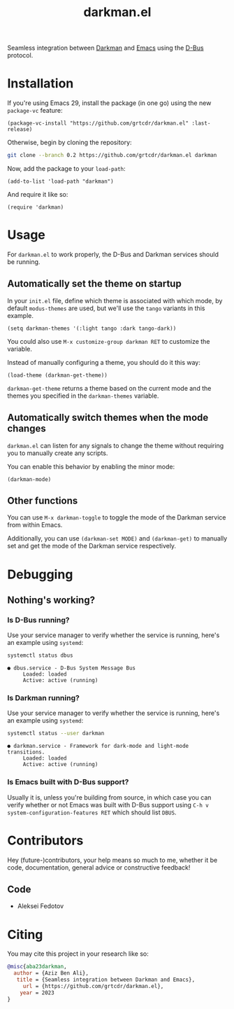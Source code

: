 #+title: darkman.el
#+export_file_name: index.html

Seamless integration between [[https://darkman.whynothugo.nl][Darkman]] and [[https://gnu.org/software/emacs][Emacs]] using the [[https://www.freedesktop.org/wiki/Software/dbus/][D-Bus]] protocol.

* Installation

If you're using Emacs 29, install the package (in one go) using
the new =package-vc= feature:

#+begin_src elisp
(package-vc-install "https://github.com/grtcdr/darkman.el" :last-release)
#+end_src

Otherwise, begin by cloning the repository:

#+begin_src sh
git clone --branch 0.2 https://github.com/grtcdr/darkman.el darkman
#+end_src

Now, add the package to your =load-path=:

#+begin_src elisp
(add-to-list 'load-path "darkman")
#+end_src

And require it like so:

#+begin_src elisp
(require 'darkman)
#+end_src

* Usage

For =darkman.el= to work properly, the D-Bus and Darkman services
should be running.

** Automatically set the theme on startup

In your =init.el= file, define which theme is associated with which
mode, by default =modus-themes= are used, but we'll use the =tango=
variants in this example.

#+begin_src elisp
(setq darkman-themes '(:light tango :dark tango-dark))
#+end_src

You could also use =M-x customize-group darkman RET= to customize the
variable.

Instead of manually configuring a theme, you should do it this way:

#+begin_src elisp
(load-theme (darkman-get-theme))
#+end_src

=darkman-get-theme= returns a theme based on the current mode and the
themes you specified in the =darkman-themes= variable.

** Automatically switch themes when the mode changes

=darkman.el= can listen for any signals to change the theme without
requiring you to manually create any scripts.

You can enable this behavior by enabling the minor mode:

#+begin_src elisp
(darkman-mode)
#+end_src

** Other functions

You can use =M-x darkman-toggle= to toggle the mode of the Darkman
service from within Emacs.

Additionally, you can use =(darkman-set MODE)= and =(darkman-get)= to
manually set and get the mode of the Darkman service respectively.

* Debugging

** Nothing's working?

*** Is D-Bus running?

Use your service manager to verify whether the service is running,
here's an example using =systemd=:

#+begin_src sh
systemctl status dbus
#+end_src

#+begin_example
● dbus.service - D-Bus System Message Bus
     Loaded: loaded
     Active: active (running)
#+end_example

*** Is Darkman running?

Use your service manager to verify whether the service is running,
here's an example using =systemd=:

#+begin_src sh
systemctl status --user darkman
#+end_src

#+begin_example
● darkman.service - Framework for dark-mode and light-mode transitions.
     Loaded: loaded
     Active: active (running)
#+end_example

*** Is Emacs built with D-Bus support?

Usually it is, unless you're building from source, in which case you
can verify whether or not Emacs was built with D-Bus support using
=C-h v system-configuration-features RET= which should list =DBUS=.

* Contributors

Hey (future-)contributors, your help means so much to me, whether it
be code, documentation, general advice or constructive feedback!

** Code

- Aleksei Fedotov

* Citing

You may cite this project in your research like so:

#+begin_src bibtex
@misc{aba23darkman,
  author = {Aziz Ben Ali},
   title = {Seamless integration between Darkman and Emacs},
     url = {https://github.com/grtcdr/darkman.el},
    year = 2023
}
#+end_src

